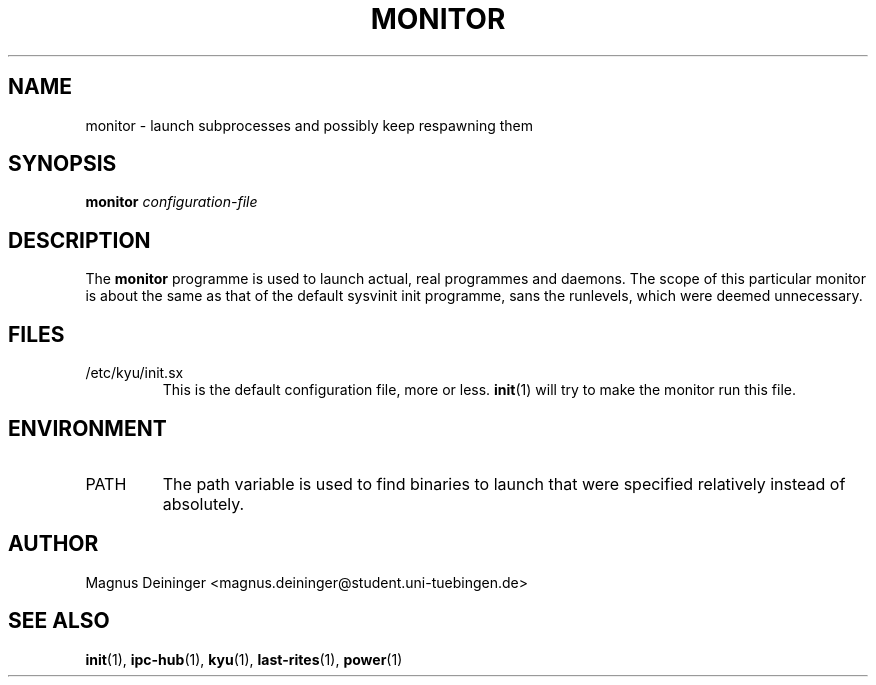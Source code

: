 .TH MONITOR 1 "APRIL 2009" Kyuba "Kyuba Users Manual"

.SH NAME
monitor \- launch subprocesses and possibly keep respawning them

.SH SYNOPSIS

.BI "monitor " configuration-file

.SH DESCRIPTION
The
.B monitor
programme is used to launch actual, real programmes and daemons. The scope of
this particular monitor is about the same as that of the default sysvinit init
programme, sans the runlevels, which were deemed unnecessary.

.SH FILES
.IP "/etc/kyu/init.sx"
This is the default configuration file, more or less.
.BR init (1)
will try to make the monitor run this file.

.SH ENVIRONMENT
.IP "PATH"
The path variable is used to find binaries to launch that were specified
relatively instead of absolutely.

.SH AUTHOR
Magnus Deininger <magnus.deininger@student.uni-tuebingen.de>

.SH SEE ALSO
.BR init (1),
.BR ipc-hub (1),
.BR kyu (1),
.BR last-rites (1),
.BR power (1)
